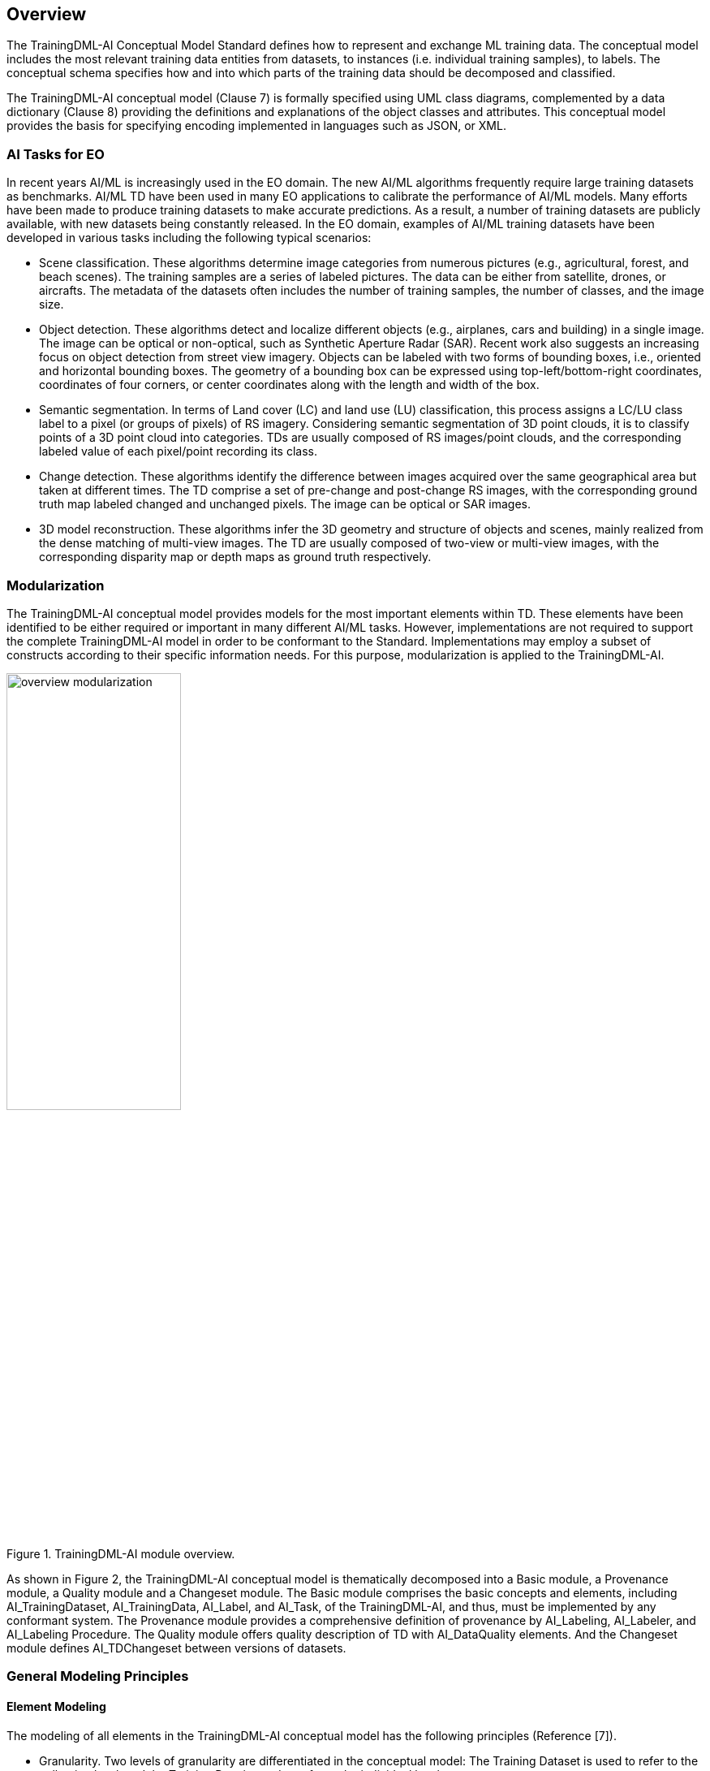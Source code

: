 == Overview

The TrainingDML-AI Conceptual Model Standard defines how to represent and exchange ML training data. The conceptual model includes the most relevant training data entities from datasets, to instances (i.e. individual training samples), to labels. The conceptual schema specifies how and into which parts of the training data should be decomposed and classified.

The TrainingDML-AI conceptual model (Clause 7) is formally specified using UML class diagrams, complemented by a data dictionary (Clause 8) providing the definitions and explanations of the object classes and attributes. This conceptual model provides the basis for specifying encoding implemented in languages such as JSON, or XML.

=== AI Tasks for EO

In recent years AI/ML is increasingly used in the EO domain. The new AI/ML algorithms frequently require large training datasets as benchmarks. AI/ML TD have been used in many EO applications to calibrate the performance of AI/ML models. Many efforts have been made to produce training datasets to make accurate predictions. As a result, a number of training datasets are publicly available, with new datasets being constantly released. In the EO domain, examples of AI/ML training datasets have been developed in various tasks including the following typical scenarios:

* Scene classification. These algorithms determine image categories from numerous pictures (e.g., agricultural, forest, and beach scenes). The training samples are a series of labeled pictures. The data can be either from satellite, drones, or aircrafts. The metadata of the datasets often includes the number of training samples, the number of classes, and the image size.

* Object detection. These algorithms detect and localize different objects (e.g., airplanes, cars and building) in a single image. The image can be optical or non-optical, such as Synthetic Aperture Radar (SAR). Recent work also suggests an increasing focus on object detection from street view imagery. Objects can be labeled with two forms of bounding boxes, i.e., oriented and horizontal bounding boxes. The geometry of a bounding box can be expressed using top-left/bottom-right coordinates, coordinates of four corners, or center coordinates along with the length and width of the box.

* Semantic segmentation. In terms of Land cover (LC) and land use (LU) classification, this process assigns a LC/LU class label to a pixel (or groups of pixels) of RS imagery. Considering semantic segmentation of 3D point clouds, it is to classify points of a 3D point cloud into categories. TDs are usually composed of RS images/point clouds, and the corresponding labeled value of each pixel/point recording its class.

* Change detection. These algorithms identify the difference between images acquired over the same geographical area but taken at different times. The TD comprise a set of pre-change and post-change RS images, with the corresponding ground truth map labeled changed and unchanged pixels. The image can be optical or SAR images.

* 3D model reconstruction. These algorithms infer the 3D geometry and structure of objects and scenes, mainly realized from the dense matching of multi-view images. The TD are usually composed of two-view or multi-view images, with the corresponding disparity map or depth maps as ground truth respectively.

=== Modularization

The TrainingDML-AI conceptual model provides models for the most important elements within TD. These elements have been identified to be either required or important in many different AI/ML tasks. However, implementations are not required to support the complete TrainingDML-AI model in order to be conformant to the Standard. Implementations may employ a subset of constructs according to their specific information needs. For this purpose, modularization is applied to the TrainingDML-AI.

[[figure-modularization]]
.TrainingDML-AI module overview.
image::figures/overview_modularization.jpg[width="50%", align="center"]

As shown in Figure 2, the TrainingDML-AI conceptual model is thematically decomposed into a Basic module, a Provenance module, a Quality module and a Changeset module. The Basic module comprises the basic concepts and elements, including AI_TrainingDataset, AI_TrainingData, AI_Label, and AI_Task, of the TrainingDML-AI, and thus, must be implemented by any conformant system. The Provenance module provides a comprehensive definition of provenance by AI_Labeling, AI_Labeler, and AI_Labeling Procedure. The Quality module offers quality description of TD with AI_DataQuality elements. And the Changeset module defines AI_TDChangeset between versions of datasets.

=== General Modeling Principles

==== Element Modeling

The modeling of all elements in the TrainingDML-AI conceptual model has the following principles (Reference [7]).

* Granularity. Two levels of granularity are differentiated in the conceptual model: The Training Dataset is used to refer to the collection level, and the Training Data is used to refer to the individual level.

* Label semantics. The training dataset will not be limited to one classification scheme. External classification schemes should be allowed to be linked into the Training Dataset to accommodate different cases in practice.

* Light-weight design. The lightweight designed conceptual model has a minimum set of metadata elements, provenance, or quality measures at the collection level instead of at the individual level. This is to facilitate the understanding of the dataset and improve the scalability for communicating large training datasets.

* Alignment. The modeling of elements in TDs can leverage existing efforts for wide adoption, such as for ISO 19109 Geographic information — Rules for application schema, ISO 19115-1 Geographic information — Metadata — Part 1: Fundamentals, ISO 19157-1 Geographic information — Data quality — Part 1: General requirements, and the OGC Geography Markup Language (GML) Standard. The conceptual model can be aligned with these existing standards and leverage capabilities fulfilled in part by other standards.

* Quality, bias, and ethics. Elements related to quality, or more specifically, bias that can be used to reduce the errors when using AI/ML. For example, any knowledge of the TD imbalance and mislabeling can be stored in TD quality. In addition, data ethics aims to safeguard the responsible use of TD, and it can be addressed by using the license property in the TD.

* Changeset. This will be an optional module in TD modeling. Changeset addresses how to capture changes in TD datasets. The change model considers the trend in TD collections to use the crowdsourcing platforms and borrow the change representation from the platforms such as OpenStreetMap.

==== Class Hierarchy and Inheritance of Properties and Relations

In the TrainingDML-AI conceptual model, the specific elements such as EO training datasets, EO training data, scene label, object label, and pixel label are defined as subclasses of more general higher-level classes. Hence, elements build a hierarchy along specialization / generalization relationships where more specialized elements inherit the properties and relationships of all their super classes along the entire generalization path to the topmost element.

==== Definition of the Semantics for all Classes, Properties, and Relations

The meanings of all elements defined in the TrainingDML-AI conceptual model are normatively specified in the data dictionary in Clause 8.

==== Data Integrity, Authenticity, and Non-repudiation

Sometimes training datasets can be downloaded, disseminated, and changed by anyone. The data integrity, authenticity, and non-repudiation are important to ensure unexpected bias propagation and distorted results. Currently the standard focuses on the information modeling, while data dissemination can be enriched with strategies from the general information domain by publishing hashes (e.g., MD5) and public-keys (e.g., RSA) after signing and encrypting.

=== Extending TrainingDML-AI

The TrainingDML-AI conceptual model is designed as a universal information model that defines elements and attributes which are useful for a broad range of AI/ML applications. In practical AI/ML applications, the elements within specific TDs will most likely contain attributes which are not explicitly modeled in TrainingDML-AI. Moreover, there might be TD elements which are not covered by the TrainingDML-AI thematic classes.

The model provides an abstract class-based method to support the exchange of such data. Elements not represented by the predefined thematic classes of the model may be modeled and exchanged by extending abstract class.